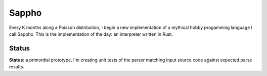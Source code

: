 ======
Sappho
======

Every K months along a Poisson distribution, I begin a new implementation
of a mythical hobby progamming language I call Sappho.  This is the
implementation of the day: an interpreter written in Rust.

Status
======

**Status:** a primordial prototype. I'm creating unit tests of the parser
matching input source code against expected parse results.

